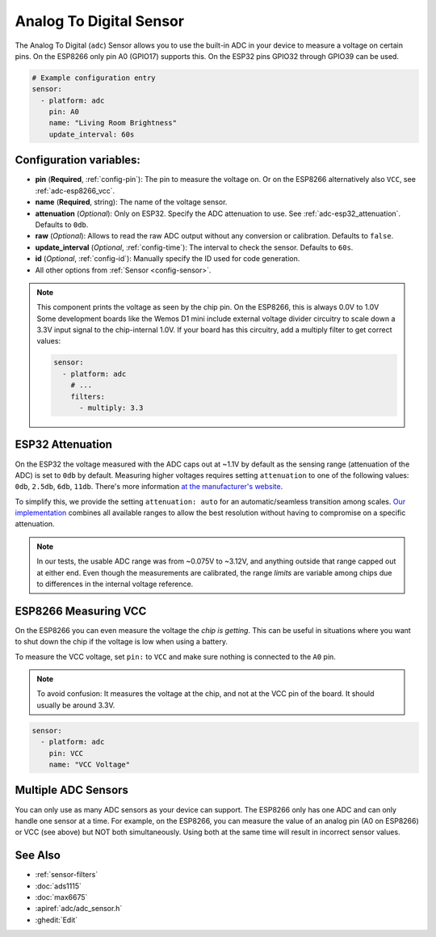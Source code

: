 Analog To Digital Sensor
========================

.. seo::
    :description: Instructions for setting up built-in analog voltage sensors.
    :image: flash.png

The Analog To Digital (``adc``) Sensor allows you to use the built-in
ADC in your device to measure a voltage on certain pins. On the ESP8266
only pin A0 (GPIO17) supports this. On the ESP32 pins GPIO32 through
GPIO39 can be used.

.. figure:: images/adc-ui.png
    :align: center
    :width: 80.0%

.. code-block:: yaml

    # Example configuration entry
    sensor:
      - platform: adc
        pin: A0
        name: "Living Room Brightness"
        update_interval: 60s

Configuration variables:
------------------------

- **pin** (**Required**, :ref:`config-pin`): The pin to measure the voltage on.
  Or on the ESP8266 alternatively also ``VCC``, see :ref:`adc-esp8266_vcc`.
- **name** (**Required**, string): The name of the voltage sensor.
- **attenuation** (*Optional*): Only on ESP32. Specify the ADC
  attenuation to use. See :ref:`adc-esp32_attenuation`. Defaults to ``0db``.
- **raw** (*Optional*): Allows to read the raw ADC output without any conversion or calibration. Defaults to ``false``.
- **update_interval** (*Optional*, :ref:`config-time`): The interval
  to check the sensor. Defaults to ``60s``.
- **id** (*Optional*, :ref:`config-id`): Manually specify the ID used for code generation.
- All other options from :ref:`Sensor <config-sensor>`.

.. note::

    This component prints the voltage as seen by the chip pin. On the ESP8266, this is always 0.0V to 1.0V
    Some development boards like the Wemos D1 mini include external voltage divider circuitry to scale down
    a 3.3V input signal to the chip-internal 1.0V. If your board has this circuitry, add a multiply filter to
    get correct values:

    .. code-block:: yaml

        sensor:
          - platform: adc
            # ...
            filters:
              - multiply: 3.3


.. _adc-esp32_attenuation:

ESP32 Attenuation
-----------------

On the ESP32 the voltage measured with the ADC caps out at ~1.1V by default as the sensing range (attenuation of the ADC) is set to ``0db`` by default.
Measuring higher voltages requires setting ``attenuation`` to one of the following values: ``0db``, ``2.5db``, ``6db``, ``11db``.
There's more information `at the manufacturer's website <https://docs.espressif.com/projects/esp-idf/en/latest/esp32/api-reference/peripherals/adc.html#_CPPv425adc1_config_channel_atten14adc1_channel_t11adc_atten_t>`__.

To simplify this, we provide the setting ``attenuation: auto`` for an automatic/seamless transition among scales. `Our implementation
<https://github.com/esphome/esphome/blob/dev/esphome/components/adc/adc_sensor.cpp>`__ combines all available ranges to allow the best resolution without having to compromise on a specific attenuation.

.. note::

    In our tests, the usable ADC range was from ~0.075V to ~3.12V, and anything outside that range capped out at either end.
    Even though the measurements are calibrated, the range *limits* are variable among chips due to differences in the internal voltage reference.


.. _adc-esp8266_vcc:

ESP8266 Measuring VCC
---------------------

On the ESP8266 you can even measure the voltage the *chip is getting*. This can be useful in situations
where you want to shut down the chip if the voltage is low when using a battery.

To measure the VCC voltage, set ``pin:`` to ``VCC`` and make sure nothing is connected to the ``A0`` pin.

.. note::

    To avoid confusion: It measures the voltage at the chip, and not at the VCC pin of the board. It should usually be around 3.3V.
    
.. code-block:: yaml

    sensor:
      - platform: adc
        pin: VCC
        name: "VCC Voltage"

Multiple ADC Sensors
---------------------

You can only use as many ADC sensors as your device can support. The ESP8266 only has one ADC and can only handle one sensor at a time. For example, on the ESP8266, you can measure the value of an analog pin (A0 on ESP8266) or VCC (see above) but NOT both simultaneously. Using both at the same time will result in incorrect sensor values.



See Also
--------

- :ref:`sensor-filters`
- :doc:`ads1115`
- :doc:`max6675`
- :apiref:`adc/adc_sensor.h`
- :ghedit:`Edit`
